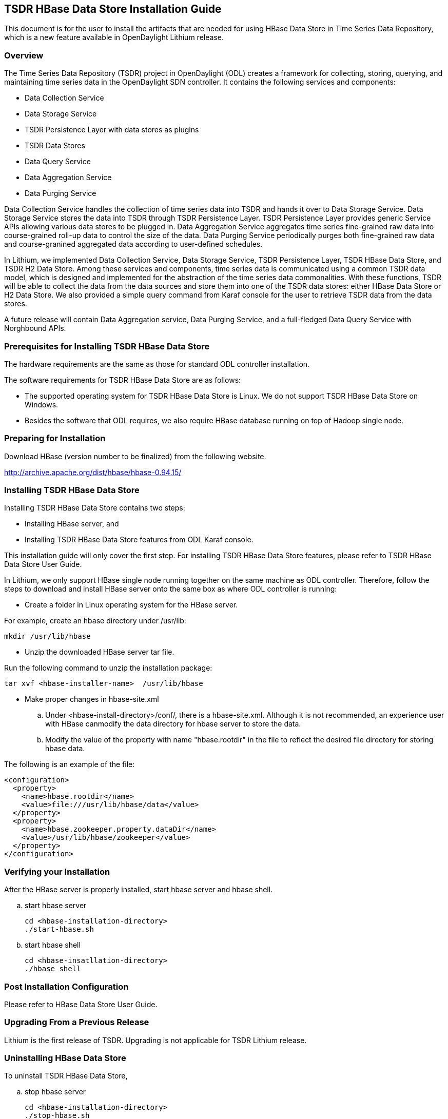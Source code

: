 == TSDR HBase Data Store Installation Guide
This document is for the user to install the artifacts that are needed
for using HBase Data Store in Time Series Data Repository, which is
a new feature available in OpenDaylight Lithium release.

=== Overview
The Time Series Data Repository (TSDR) project in OpenDaylight (ODL) creates a framework for collecting, storing, querying, and maintaining time series data in the OpenDaylight SDN controller. It contains  the following services and components:

* Data Collection Service
* Data Storage Service
* TSDR Persistence Layer with data stores as plugins
* TSDR Data Stores
* Data Query Service
* Data Aggregation Service
* Data Purging Service

Data Collection Service handles the collection of time series data into TSDR and hands it over to Data Storage Service. Data Storage Service stores the data into TSDR through TSDR Persistence Layer. TSDR Persistence Layer provides generic Service APIs allowing various data stores to be plugged in. Data Aggregation Service aggregates time series fine-grained raw data into course-grained roll-up data to control the size of the data. Data Purging Service periodically purges both fine-grained raw data and course-granined aggregated data according to user-defined schedules.


In Lithium, we implemented Data Collection Service, Data Storage Service, TSDR Persistence Layer, TSDR HBase Data Store, and TSDR H2 Data Store. Among these services and components, time series data is communicated using a common TSDR data model, which is designed and implemented for the abstraction of the time series data commonalities. With these functions, TSDR will be able to collect the data from the data sources and store them into one of the TSDR data stores: either HBase Data Store or H2 Data Store. We also provided a simple query command from Karaf console for the user to retrieve TSDR data from the data stores.

A future release will contain Data Aggregation service, Data Purging Service, and a full-fledged Data Query Service with Norghbound APIs.


=== Prerequisites for Installing TSDR HBase Data Store 
The hardware requirements are the same as those for standard ODL controller installation. 

The software requirements for TSDR HBase Data Store are as follows:

* The supported operating system for TSDR HBase Data Store is Linux. We do not support TSDR HBase Data Store on Windows.
* Besides the software that ODL requires, we also require HBase database running on top of Hadoop single node.

=== Preparing for Installation
Download HBase (version number to be finalized) from the following website.

http://archive.apache.org/dist/hbase/hbase-0.94.15/


=== Installing TSDR HBase Data Store 
Installing TSDR HBase Data Store contains two steps:

    * Installing HBase server, and
    * Installing TSDR HBase Data Store features from ODL Karaf console.

This installation guide will only cover the first step. For installing TSDR HBase Data Store features, please refer to TSDR HBase Data Store User Guide.

In Lithium, we only support HBase single node running together on the same machine as ODL controller. Therefore, follow the steps to download and install HBase server onto the same box as where ODL controller is running:

* Create a folder in Linux operating system for the HBase server.

For example, create an hbase directory under /usr/lib:

      mkdir /usr/lib/hbase 

* Unzip the downloaded HBase server tar file.

Run the following command to unzip the installation package:

      tar xvf <hbase-installer-name>  /usr/lib/hbase 

* Make proper changes in hbase-site.xml

   .. Under <hbase-install-directory>/conf/, there is a hbase-site.xml. Although it is not recommended, an experience user with HBase canmodify the data directory for hbase server to store the data.

   .. Modify the value of the property with name "hbase.rootdir" in the file to reflect the desired file directory for storing hbase data.

The following is an example of the file:

    <configuration>
      <property>
        <name>hbase.rootdir</name>
        <value>file:///usr/lib/hbase/data</value>
      </property>
      <property>
        <name>hbase.zookeeper.property.dataDir</name>
        <value>/usr/lib/hbase/zookeeper</value>
      </property>
    </configuration>
 

=== Verifying your Installation
After the HBase server is properly installed, start hbase server and hbase shell.

.. start hbase server

   cd <hbase-installation-directory> 
   ./start-hbase.sh

.. start hbase shell

   cd <hbase-insatllation-directory>
   ./hbase shell

=== Post Installation Configuration
Please refer to HBase Data Store User Guide.

=== Upgrading From a Previous Release
Lithium is the first release of TSDR. Upgrading is not applicable for TSDR Lithium release.

=== Uninstalling HBase Data Store 
To uninstall TSDR HBase Data Store, 

.. stop hbase server

   cd <hbase-installation-directory>
   ./stop-hbase.sh

.. remove the file directory that contains the HBase server installation.

   rm -r <hbase-installation-directory>
